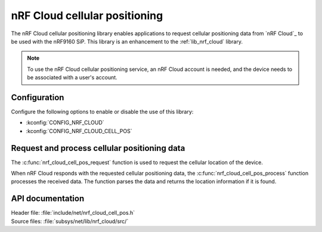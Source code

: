 .. _lib_nrf_cloud_cell_pos:

nRF Cloud cellular positioning
##############################

The nRF Cloud cellular positioning library enables applications to request cellular positioning data from `nRF Cloud`_ to be used with the nRF9160 SiP.
This library is an enhancement to the :ref:`lib_nrf_cloud` library.

.. note::
   To use the nRF Cloud cellular positioning service, an nRF Cloud account is needed, and the device needs to be associated with a user's account.

Configuration
*************

Configure the following options to enable or disable the use of this library:

* :kconfig:`CONFIG_NRF_CLOUD`
* :kconfig:`CONFIG_NRF_CLOUD_CELL_POS`


Request and process cellular positioning data
*********************************************

The :c:func:`nrf_cloud_cell_pos_request` function is used to request the cellular location of the device.

When nRF Cloud responds with the requested cellular positioning data, the :c:func:`nrf_cloud_cell_pos_process` function processes the received data.
The function parses the data and returns the location information if it is found.

API documentation
*****************

| Header file: :file:`include/net/nrf_cloud_cell_pos.h`
| Source files: :file:`subsys/net/lib/nrf_cloud/src/`

.. doxygengroup:: nrf_cloud_cell_pos
   :project: nrf
   :members:
